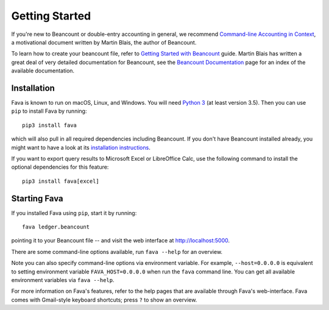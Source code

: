 Getting Started
===============

If you're new to Beancount or double-entry accounting in general, we
recommend `Command-line Accounting in Context
<https://docs.google.com/document/d/1e4Vz3wZB_8-ZcAwIFde8X5CjzKshE4-OXtVVHm4RQ8s/>`__,
a motivational document written by Martin Blais, the author of Beancount.

To learn how to create your beancount file, refer to `Getting Started with
Beancount
<https://docs.google.com/document/d/1P5At-z1sP8rgwYLHso5sEy3u4rMnIUDDgob9Y_BYuWE/>`__
guide. Martin Blais has written a great deal of very detailed documentation for
Beancount, see the `Beancount Documentation
<https://docs.google.com/document/d/1RaondTJCS_IUPBHFNdT8oqFKJjVJDsfsn6JEjBG04eA>`__
page for an index of the available documentation.

Installation
------------

Fava is known to run on macOS, Linux, and Windows.  You will need `Python 3
<https://www.python.org/downloads/>`__ (at least version 3.5).  Then you can
use ``pip`` to install Fava by running::

    pip3 install fava

which will also pull in all required dependencies including Beancount. If you
don't have Beancount installed already, you might want to have a look at its
`installation instructions
<https://docs.google.com/document/d/1FqyrTPwiHVLyncWTf3v5TcooCu9z5JRX8Nm41lVZi0U>`__.

If you want to export query results to Microsoft Excel or LibreOffice Calc, use
the following command to install the optional dependencies for this feature::

   pip3 install fava[excel]


Starting Fava
-------------

If you installed Fava using ``pip``, start it by running::

    fava ledger.beancount

pointing it to your Beancount file -- and visit the web interface at
`http://localhost:5000 <http://localhost:5000>`__.

There are some command-line options available, run ``fava --help`` for an overview.

Note you can also specify command-line options via environment variable. For
example, ``--host=0.0.0.0`` is equivalent to setting environment variable
``FAVA_HOST=0.0.0.0`` when run the ``fava`` command line. You can get all
available environment variables via ``fava --help``.

For more information on Fava's features, refer to the help pages that are
available through Fava's web-interface.  Fava comes with Gmail-style keyboard
shortcuts; press ``?`` to show an overview.
